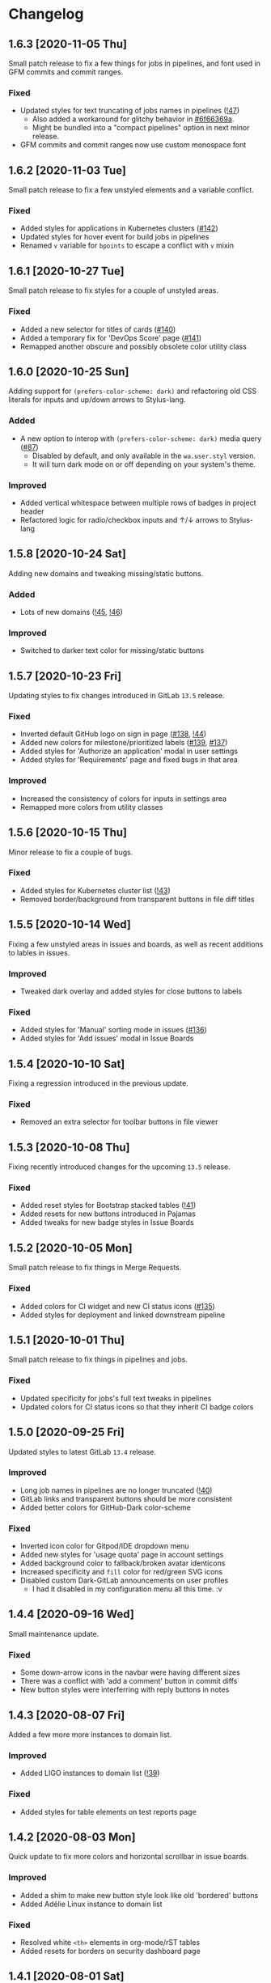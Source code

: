 #+STARTUP: nofold

* Changelog
** 1.6.3 [2020-11-05 Thu]
Small patch release to fix a few things for jobs in pipelines, and font used in
GFM commits and commit ranges.

*** Fixed
- Updated styles for text truncating of jobs names in pipelines ([[https://gitlab.com/vednoc/dark-gitlab/-/merge_requests/47][!47]])
  + Also added a workaround for glitchy behavior in [[https://gitlab.com/vednoc/dark-gitlab/-/commit/6f66369aeb1b6f6167766a3bbd0016d14c643a60][#6f66369a]].
  + Might be bundled into a "compact pipelines" option in next minor release.
- GFM commits and commit ranges now use custom monospace font

** 1.6.2 [2020-11-03 Tue]
Small patch release to fix a few unstyled elements and a variable conflict.

*** Fixed
- Added styles for applications in Kubernetes clusters ([[https://gitlab.com/vednoc/dark-gitlab/-/issues/142][#142]])
- Updated styles for hover event for build jobs in pipelines
- Renamed =v= variable for =bpoints= to escape a conflict with =v= mixin

** 1.6.1 [2020-10-27 Tue]
Small patch release to fix styles for a couple of unstyled areas.

*** Fixed
- Added a new selector for titles of cards ([[https://gitlab.com/vednoc/dark-gitlab/-/issues/140][#140]])
- Added a temporary fix for 'DevOps Score' page ([[https://gitlab.com/vednoc/dark-gitlab/-/issues/141][#141]])
- Remapped another obscure and possibly obsolete color utility class

** 1.6.0 [2020-10-25 Sun]
Adding support for =(prefers-color-scheme: dark)= and refactoring old CSS literals
for inputs and up/down arrows to Stylus-lang.

*** Added
- A new option to interop with =(prefers-color-scheme: dark)= media query ([[https://gitlab.com/vednoc/dark-gitlab/-/issues/87][#87]])
  + Disabled by default, and only available in the ~wa.user.styl~ version.
  + It will turn dark mode on or off depending on your system's theme.

*** Improved
- Added vertical whitespace between multiple rows of badges in project header
- Refactored logic for radio/checkbox inputs and ↑/↓ arrows to Stylus-lang

** 1.5.8 [2020-10-24 Sat]
Adding new domains and tweaking missing/static buttons.

*** Added
- Lots of new domains ([[https://gitlab.com/vednoc/dark-gitlab/-/merge_requests/45][!45]], [[https://gitlab.com/vednoc/dark-gitlab/-/merge_requests/46][!46]])

*** Improved
- Switched to darker text color for missing/static buttons

** 1.5.7 [2020-10-23 Fri]
Updating styles to fix changes introduced in GitLab =13.5= release.

*** Fixed
- Inverted default GitHub logo on sign in page ([[https://gitlab.com/vednoc/dark-gitlab/-/issues/138][#138]], [[https://gitlab.com/vednoc/dark-gitlab/-/merge_requests/44][!44]])
- Added new colors for milestone/prioritized labels ([[https://gitlab.com/vednoc/dark-gitlab/-/issues/139][#139]], [[https://gitlab.com/vednoc/dark-gitlab/-/issues/137][#137]])
- Added styles for 'Authorize an application' modal in user settings
- Added styles for 'Requirements' page and fixed bugs in that area

*** Improved
- Increased the consistency of colors for inputs in settings area
- Remapped more colors from utility classes

** 1.5.6 [2020-10-15 Thu]
Minor release to fix a couple of bugs.

*** Fixed
- Added styles for Kubernetes cluster list ([[https://gitlab.com/vednoc/dark-gitlab/-/merge_requests/43][!43]])
- Removed border/background from transparent buttons in file diff titles

** 1.5.5 [2020-10-14 Wed]
Fixing a few unstyled areas in issues and boards, as well as recent additions to
lables in issues.

*** Improved
- Tweaked dark overlay and added styles for close buttons to labels

*** Fixed
- Added styles for 'Manual' sorting mode in issues ([[https://gitlab.com/vednoc/dark-gitlab/-/issues/136][#136]])
- Added styles for 'Add issues' modal in Issue Boards

** 1.5.4 [2020-10-10 Sat]
Fixing a regression introduced in the previous update.

*** Fixed
- Removed an extra selector for toolbar buttons in file viewer

** 1.5.3 [2020-10-08 Thu]
Fixing recently introduced changes for the upcoming =13.5= release.

*** Fixed
- Added reset styles for Bootstrap stacked tables ([[https://gitlab.com/vednoc/dark-gitlab/-/merge_requests/41][!41]])
- Added resets for new buttons introduced in Pajamas
- Added tweaks for new badge styles in Issue Boards

** 1.5.2 [2020-10-05 Mon]
Small patch release to fix things in Merge Requests.

*** Fixed
- Added colors for CI widget and new CI status icons ([[https://gitlab.com/vednoc/dark-gitlab/-/issues/135][#135]])
- Added styles for deployment and linked downstream pipeline

** 1.5.1 [2020-10-01 Thu]
Small patch release to fix things in pipelines and jobs.

*** Fixed
- Updated specificity for jobs's full text tweaks in pipelines
- Updated colors for CI status icons so that they inherit CI badge colors

** 1.5.0 [2020-09-25 Fri]
Updated styles to latest GitLab =13.4= release.

*** Improved
- Long job names in pipelines are no longer truncated ([[https://gitlab.com/vednoc/dark-gitlab/-/merge_requests/40][!40]])
- GitLab links and transparent buttons should be more consistent
- Added better colors for GitHub-Dark color-scheme

*** Fixed
- Inverted icon color for Gitpod/IDE dropdown menu
- Added new styles for 'usage quota' page in account settings
- Added background color to fallback/broken avatar identicons
- Increased specificity and =fill= color for red/green SVG icons
- Disabled custom Dark-GitLab announcements on user profiles
  - I had it disabled in my configuration menu all this time. :v

** 1.4.4 [2020-09-16 Wed]
Small maintenance update.

*** Fixed
- Some down-arrow icons in the navbar were having different sizes
- There was a conflict with 'add a comment' button in commit diffs
- New button styles were interferring with reply buttons in notes

** 1.4.3 [2020-08-07 Fri]
Added a few more more instances to domain list.

*** Improved
- Added LIGO instances to domain list ([[https://gitlab.com/vednoc/dark-gitlab/-/merge_requests/39][!39]])

*** Fixed
- Added styles for table elements on test reports page

** 1.4.2 [2020-08-03 Mon]
Quick update to fix more colors and horizontal scrollbar in issue boards.

*** Improved
- Added a shim to make new button style look like old 'bordered' buttons
- Added Adélie Linux instance to domain list

*** Fixed
- Resolved white =<th>= elements in org-mode/rST tables
- Added resets for borders on security dashboard page

** 1.4.1 [2020-08-01 Sat]
Quick update to fix more colors and horizontal scrollbar in issue boards.

*** Docs
- Fix a typo in the project readme

*** Fixed
- Added missing colors in MR review mode
- Added colors for various icon colors
- Updated cards on environments page
- Added styles for horizontal scrollbar in issue boards ([[https://gitlab.com/vednoc/dark-gitlab/-/merge_requests/38][!38]], [[https://gitlab.com/vednoc/dark-gitlab/-/issues/132][#132]])

** 1.4.0 [2020-07-30 Thu]
Added integration with IDE color variables, updated info in the readme, and
fixed more styles.

*** Docs
- Updated info in the project readme

*** Improved
- Added a shim for native variables used within the IDE area

*** Fixed
- Text color for branch name in CI tables (Thanks dasJ)
- Image details in project container registry ([[https://gitlab.com/vednoc/dark-gitlab/-/issues/130][#130]])
- Text colors in project container registry ([[ https://gitlab.com/vednoc/dark-gitlab/-/issues/131][#131]])
- Removed a couple of bad rules in Lite version

** 1.3.9 [2020-07-25 Sat]
Small maintenance update.

*** Fixed
- Background color for file tree in diffs ([[https://gitlab.com/vednoc/dark-gitlab/-/issues/129][#129]])
- Refactored border-color overrides
- Background color for blue buttons in issues sidebar

** 1.3.8 [2020-07-01 Wed]
Fix colors for DAG integration.

*** Fixed
- Colors for DAG integration in pipelines ([[https://gitlab.com/vednoc/dark-gitlab/-/issues/128][#128]])

** 1.3.7 [2020-06-23 Tue]
Another small update to fix a few misc things.

*** Fixed
- Link colors on /Container Registry/ page ([[https://gitlab.com/vednoc/dark-gitlab/-/merge_requests/37][!37]])
- Colors and borders for new-ish buttons
- Added missing styles in analytics area
- Colors for date range inputs in setings

** 1.3.6 [2020-06-22 Mon]
Fixing a few things from the =13.1= release.

*** Fixed
- Background for retried pipelines ([[https://gitlab.com/vednoc/dark-gitlab/-/issues/125][#125]])
- Colors for navbar area in alpha dark mode
- Colors for Sourcegraph code search integration
- Colors for un/resolved discussions in Merge Requests

** 1.3.5 [2020-06-17 Wed]
Fixing sticky issue headers.

*** Fixed
- Colors and top offset for sticky issue header

** 1.3.4 [2020-06-16 Tue]
Minor release to fix updated styles for =13.1= release.

*** Fixed
- Colors for updated search bars [[https://gitlab.com/vednoc/dark-gitlab/-/issues/126][#126]]
- Removed styles for retry button in pipelines
- Colors for updated labels

** 1.3.3 [2020-05-21 Thu]
Updating styles for =13.0= release.

*** Documentation
- Improved info in the readme

*** Improved
- More white images in docs/help are now inverted
- Whitespace when performance bar is activated
 
*** Fixed
- Whitespace and focus event for Markdown form on 'edit release' page
- Color for issue weight indicator in boards [[https://gitlab.com/vednoc/dark-gitlab/-/issues/124#][#124]]
- Colors for epics label menu [[https://gitlab.com/vednoc/dark-gitlab/-/issues/123#][#123]]
- Colors in epics related table
- Borders for sign in/register tabs
- Colors for some things in mobile mode
- Colors for 'health status' menu in issues
- Custom code font in diffs
- Colors on project 'packages' page
- Colors for pipelines search filter

** 1.3.2 [2020-05-12 Tue]
Small update to fix a few things.

*** Documentation
- Added a note about modifying the code
- Added day names to dates in the changelog

*** Fixed
- Whitespace for 'newest first' mode in notes
- Colors for CI status icons ([[https://gitlab.com/vednoc/dark-gitlab/-/issues/122][#122]])
- A few new buttons in snippets
- Active pagination in pipelines

** 1.3.1 [2020-05-08 Fri]
Small update to fix a few things.

*** Improved
- Added theme fonts and centered content on GitLab Next page

*** Fixed
- Text color for links in broadcast messages ([[https://gitlab.com/vednoc/dark-gitlab/-/issues/120][#120]])
- Small conflict with table =th= in keyboard shortcuts
- Border colors on issues page in search area

** 1.3.0 [2020-05-07 Thu]
Adding new tweaks and disabling one of the options.

This release disables invert hacks for status icons in Chromium-based browsers.
You can re-enable this option from the configuration menu if you need it. More
info can be found in [[https://gitlab.com/vednoc/dark-gitlab/-/commit/badae69eeec7a4ca9fd20a014e078ffd386ef8f3][badae69e]].

*** Improved
- Colors for status icons no longer require =filter: invert()= hack
- Code areas now have highlights when you hover over the lines

*** Fixed
- Colors on operations dashboard page ([[https://gitlab.com/vednoc/dark-gitlab/-/issues/119][#119]])
- Input group colors in 'new project' area
- Colors for accented links in todos
- Styles for 'add projects' in operations

** 1.2.1 [2020-05-02 Sat]
Small fixes and tweaks for the latest GitLab update.

*** Improved
- Borders and backgrounds for notes in discussions
- Badge colors in design area

*** Fixed
- Missing styles for roadmap page in epics
- A couple of new selectors for image inversion
- Colors for left side of parallel view in diffs
- Double border for 'show unchanged lines' in diffs
- Code blocks in search results area

** 1.2.0 [2020-04-27 Mon]
More polishing and fixing small bugs.

*** Improved
- A bunch of elements inside of 'advanced' area in settings
- Focus state shadow and border colors for inputs
- Colors for code blocks inside of callouts
- Colors for expanded code sections in diffs

*** Fixed
- Broken colors for board-promotion-state ([[https://gitlab.com/vednoc/dark-gitlab/-/issues/113][#113]])
- Another table and price colors on billing page
- A conflict with 'description templates' in MRs
- Secondary button styles and repository buttons
- A bunch of styles for 'integrations' page in settings
- Hardcoded values for broadcast banners
- Bad colors for org-mode table headers
- Colors for code blocks in event lists

** 1.1.1 [2020-04-23 Thu]
Small tweaks and some fixes for the latest GitLab update.

*** Improved
- Author menu in project commits
- Time text color for 'you pushed to...' block

*** Fixed
- Unreadable fast-forward merge status ([[https://gitlab.com/vednoc/dark-gitlab/-/issues/116][#116]])
- Dark-on-dark text for some updated labels
- Initial styles for 'health status' labels
- Faded gradient for dropdown menus

** 1.1.0 [2020-04-22 Wed]
A ton of polish in this update, and some new things as well.

Thanks to everyone that contributed!

*** Added
- More self-hosted instances ([[https://gitlab.com/vednoc/dark-gitlab/-/merge_requests/33][!33]])
- And refined styles for Swagger UI ([[https://gitlab.com/vednoc/dark-gitlab/-/issues/101][#101]])

*** Improved
- A few syntax highlighting tokens
- Added whitespace for 'no contributions'
- Background opacity for issues made today
- CI variables table and sort images ([[https://gitlab.com/vednoc/dark-gitlab/-/issues/107][#107]])
- Border color and background for forms
- Colorized cards in 'project pages' area
- Similar URLs are combined into regex rules
- An empty 'activity block' by adding fake content to it

*** Fixed
- A lot of styles for tables, menus, buttons, alerts
- Default text color for task lists ([[https://gitlab.com/vednoc/dark-gitlab/-/issues/111][#111]])
- Default colors for 'review merge request' mode
- Unicode code now uses symbols ([[https://gitlab.com/vednoc/dark-gitlab/-/merge_requests/34][!34]])
- Active item state for droplab menus ([[https://gitlab.com/vednoc/dark-gitlab/-/merge_requests/35][!35]])
- Issue tokens and inputs for linked issues ([[https://gitlab.com/vednoc/dark-gitlab/-/issues/112][#112]])
- Inputs for 'new merge dependencies' ([[https://gitlab.com/vednoc/dark-gitlab/-/issues/112][#112]])
- Blank and promo states for issue boards ([[https://gitlab.com/vednoc/dark-gitlab/-/issues/113][#113]])
- Board scope modal and its item conflicts
- Colors for default callout alerts ([[https://gitlab.com/vednoc/dark-gitlab/-/issues/114][#114]])
- Colors for broadcast notifications ([[https://gitlab.com/vednoc/dark-gitlab/-/issues/115][#115]])
- Hover background for requirements

** 1.0.0 [2020-04-14 Tue]
The rewrite is complete.

This update removes styles for all sub-domains except =next.gitlab.com=, and some
of the custom options. There are too many things to cover, so I'm not going to
do that, but you can go through all 489 commits in [[https://gitlab.com/vednoc/dark-gitlab/-/merge_requests/30][!30]] if you're interested.

Going forward, I'll explore adding some sub-domains/pages back. I rarely use
them to justify putting a lot of effort into making them dark, and DarkReader
will do a decent job anyways.

Finally, I want to take this opportunity to thank everyone for using this
userstyle and helping out with the project. Things wouldn't have been the same
without your help.
